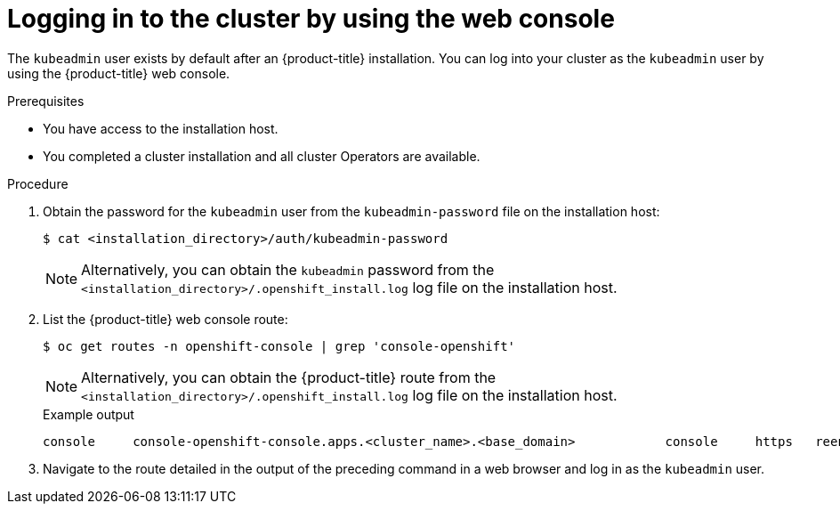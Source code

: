 // Module included in the following assemblies:
//
// *installing/installing_aws/installing-aws-china.adoc.
// *installing/validating-an-installation.adoc
// *installing/installing_aws/installing-aws-user-infra.adoc
// *installing/installing_aws/installing-restricted-networks-aws.adoc

[id="logging-in-by-using-the-web-console_{context}"]
= Logging in to the cluster by using the web console

The `kubeadmin` user exists by default after an {product-title} installation. You can log into your cluster as the `kubeadmin` user by using the {product-title} web console.

.Prerequisites

* You have access to the installation host.
* You completed a cluster installation and all cluster Operators are available.

.Procedure

. Obtain the password for the `kubeadmin` user from the `kubeadmin-password` file on the installation host:
+
[source,terminal]
----
$ cat <installation_directory>/auth/kubeadmin-password
----
+
[NOTE]
====
Alternatively, you can obtain the `kubeadmin` password from the `<installation_directory>/.openshift_install.log` log file on the installation host.
====

. List the {product-title} web console route:
+
[source,terminal]
----
$ oc get routes -n openshift-console | grep 'console-openshift'
----
+
[NOTE]
====
Alternatively, you can obtain the {product-title} route from the `<installation_directory>/.openshift_install.log` log file on the installation host.
====
+
.Example output
[source,terminal]
----
console     console-openshift-console.apps.<cluster_name>.<base_domain>            console     https   reencrypt/Redirect   None
----

. Navigate to the route detailed in the output of the preceding command in a web browser and log in as the `kubeadmin` user.
